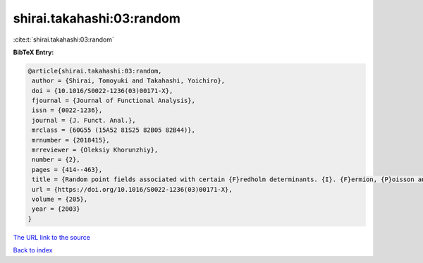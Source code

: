 shirai.takahashi:03:random
==========================

:cite:t:`shirai.takahashi:03:random`

**BibTeX Entry:**

.. code-block:: bibtex

   @article{shirai.takahashi:03:random,
    author = {Shirai, Tomoyuki and Takahashi, Yoichiro},
    doi = {10.1016/S0022-1236(03)00171-X},
    fjournal = {Journal of Functional Analysis},
    issn = {0022-1236},
    journal = {J. Funct. Anal.},
    mrclass = {60G55 (15A52 81S25 82B05 82B44)},
    mrnumber = {2018415},
    mrreviewer = {Oleksiy Khorunzhiy},
    number = {2},
    pages = {414--463},
    title = {Random point fields associated with certain {F}redholm determinants. {I}. {F}ermion, {P}oisson and boson point processes},
    url = {https://doi.org/10.1016/S0022-1236(03)00171-X},
    volume = {205},
    year = {2003}
   }
`The URL link to the source <ttps://doi.org/10.1016/S0022-1236(03)00171-X}>`_


`Back to index <../By-Cite-Keys.html>`_
